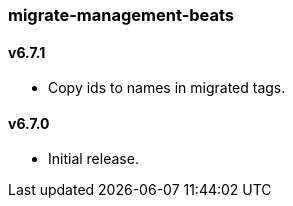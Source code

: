 === migrate-management-beats

==== v6.7.1

- Copy ids to names in migrated tags.

==== v6.7.0

- Initial release.

